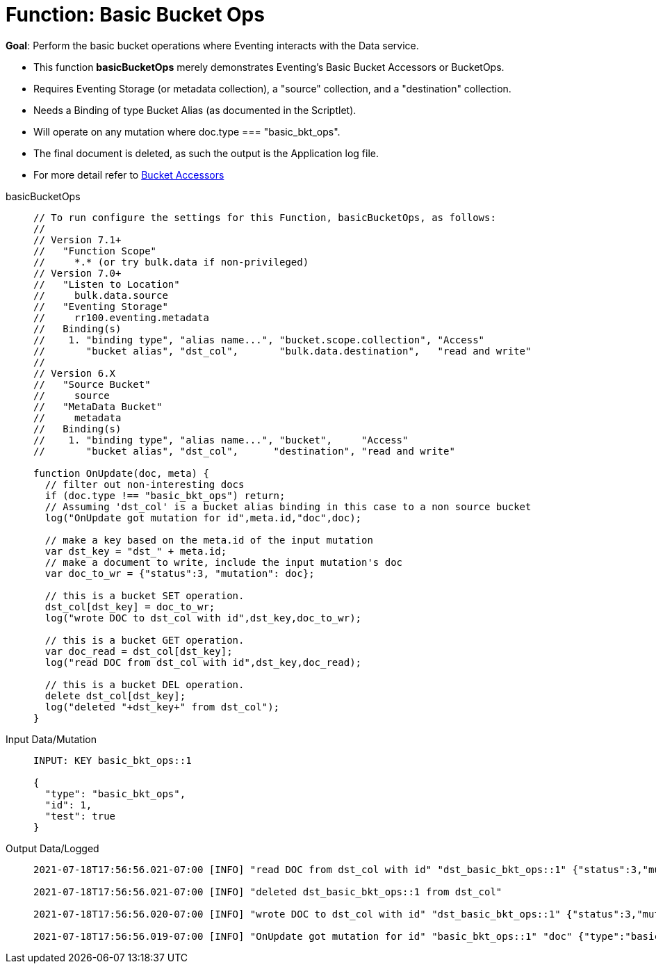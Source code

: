 = Function: Basic Bucket Ops
:description: pass:q[Perform the basic bucket operations where Eventing interacts with the Data service.]
:page-edition: Enterprise Edition
:tabs:

*Goal*: {description}

* This function *basicBucketOps* merely demonstrates Eventing's Basic Bucket Accessors or BucketOps.
* Requires Eventing Storage (or metadata collection), a "source" collection, and a "destination" collection.
* Needs a Binding of type Bucket Alias (as documented in the Scriptlet).
* Will operate on any mutation where doc.type === "basic_bkt_ops".
* The final document is deleted, as such the output is the Application log file.
* For more detail refer to xref:eventing-language-constructs.adoc#bucket_accessors[Bucket Accessors]

[{tabs}] 
====
basicBucketOps::
+
--
[source,javascript]
----
// To run configure the settings for this Function, basicBucketOps, as follows:
//
// Version 7.1+
//   "Function Scope"
//     *.* (or try bulk.data if non-privileged)
// Version 7.0+
//   "Listen to Location" 
//     bulk.data.source 
//   "Eventing Storage" 
//     rr100.eventing.metadata 
//   Binding(s)
//    1. "binding type", "alias name...", "bucket.scope.collection", "Access"
//       "bucket alias", "dst_col",       "bulk.data.destination",   "read and write"
//
// Version 6.X
//   "Source Bucket" 
//     source 
//   "MetaData Bucket" 
//     metadata 
//   Binding(s)
//    1. "binding type", "alias name...", "bucket",     "Access"
//       "bucket alias", "dst_col",      "destination", "read and write"

function OnUpdate(doc, meta) {
  // filter out non-interesting docs
  if (doc.type !== "basic_bkt_ops") return;
  // Assuming 'dst_col' is a bucket alias binding in this case to a non source bucket
  log("OnUpdate got mutation for id",meta.id,"doc",doc);
 
  // make a key based on the meta.id of the input mutation
  var dst_key = "dst_" + meta.id;
  // make a document to write, include the input mutation's doc
  var doc_to_wr = {"status":3, "mutation": doc};
  
  // this is a bucket SET operation.
  dst_col[dst_key] = doc_to_wr;
  log("wrote DOC to dst_col with id",dst_key,doc_to_wr);

  // this is a bucket GET operation.
  var doc_read = dst_col[dst_key];
  log("read DOC from dst_col with id",dst_key,doc_read);

  // this is a bucket DEL operation.
  delete dst_col[dst_key];
  log("deleted "+dst_key+" from dst_col");
}
----
--

Input Data/Mutation::
+
--
[source,json]
----
INPUT: KEY basic_bkt_ops::1

{
  "type": "basic_bkt_ops",
  "id": 1,
  "test": true
}

----
--

Output Data/Logged::
+ 
-- 
[source,json]
----
2021-07-18T17:56:56.021-07:00 [INFO] "read DOC from dst_col with id" "dst_basic_bkt_ops::1" {"status":3,"mutation":{"type":"basic_bkt_ops","id":1,"test":true}} 

2021-07-18T17:56:56.021-07:00 [INFO] "deleted dst_basic_bkt_ops::1 from dst_col" 

2021-07-18T17:56:56.020-07:00 [INFO] "wrote DOC to dst_col with id" "dst_basic_bkt_ops::1" {"status":3,"mutation":{"type":"basic_bkt_ops","id":1,"test":true}} 

2021-07-18T17:56:56.019-07:00 [INFO] "OnUpdate got mutation for id" "basic_bkt_ops::1" "doc" {"type":"basic_bkt_ops","id":1,"test":true} 
----
--
====
